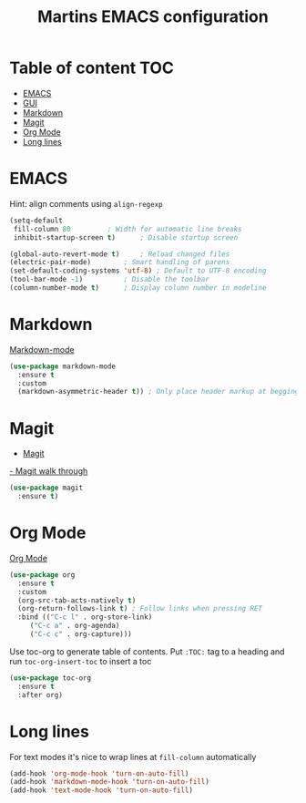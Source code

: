 #+TITLE: Martins EMACS configuration

* Table of content :TOC:
- [[#emacs][EMACS]]
- [[#gui][GUI]]
- [[#markdown][Markdown]]
- [[#magit][Magit]]
- [[#org-mode][Org Mode]]
- [[#long-lines][Long lines]]

* EMACS

  Hint: align comments using ~align-regexp~

  #+BEGIN_SRC emacs-lisp
    (setq-default
     fill-column 80			; Width for automatic line breaks
     inhibit-startup-screen t)		; Disable startup screen

    (global-auto-revert-mode t)		; Reload changed files
    (electric-pair-mode)		; Smart handling of parens
    (set-default-coding-systems 'utf-8) ; Default to UTF-8 encoding
    (tool-bar-mode -1)			; Disable the toolbar
    (column-number-mode t)		; Display column number in modeline
  #+END_SRC

* Markdown

  [[https://jblevins.org/projects/markdown-mode/][Markdown-mode]]

  #+BEGIN_SRC emacs-lisp
    (use-package markdown-mode
      :ensure t
      :custom
      (markdown-asymmetric-header t)) ; Only place header markup at begging of line
  #+END_SRC

* Magit

  - [[https://magit.vc/][Magit]]
  [[https://emacsair.me/2017/09/01/magit-walk-through/][- Magit walk through]]

  #+BEGIN_SRC emacs-lisp
    (use-package magit
      :ensure t)
  #+END_SRC


* Org Mode

  [[https://orgmode.org/][Org Mode]]

  #+BEGIN_SRC emacs-lisp
    (use-package org
      :ensure t
      :custom
      (org-src-tab-acts-natively t)
      (org-return-follows-link t) ; Follow links when pressing RET
      :bind (("C-c l" . org-store-link)
	     ("C-c a" . org-agenda)
	     ("C-c c" . org-capture)))
  #+END_SRC

  Use toc-org to generate table of contents. Put ~:TOC:~ tag to a heading and run
  ~toc-org-insert-toc~ to insert a toc

  #+BEGIN_SRC emacs-lisp
    (use-package toc-org
      :ensure t
      :after org)
  #+END_SRC

* Long lines

  For text modes it's nice to wrap lines at ~fill-column~ automatically

  #+BEGIN_SRC emacs-lisp
    (add-hook 'org-mode-hook 'turn-on-auto-fill)
    (add-hook 'markdown-mode-hook 'turn-on-auto-fill)
    (add-hook 'text-mode-hook 'turn-on-auto-fill)
  #+END_SRC
